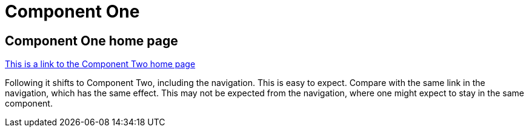 = Component One

== Component One home page

xref:component2::index.adoc[This is a link to the Component Two home page]

Following it shifts to Component Two, including the navigation. This is easy to expect.  Compare with the same link in the navigation, which has the same effect. This may not be expected from the navigation, where one might expect to stay in the same component.
